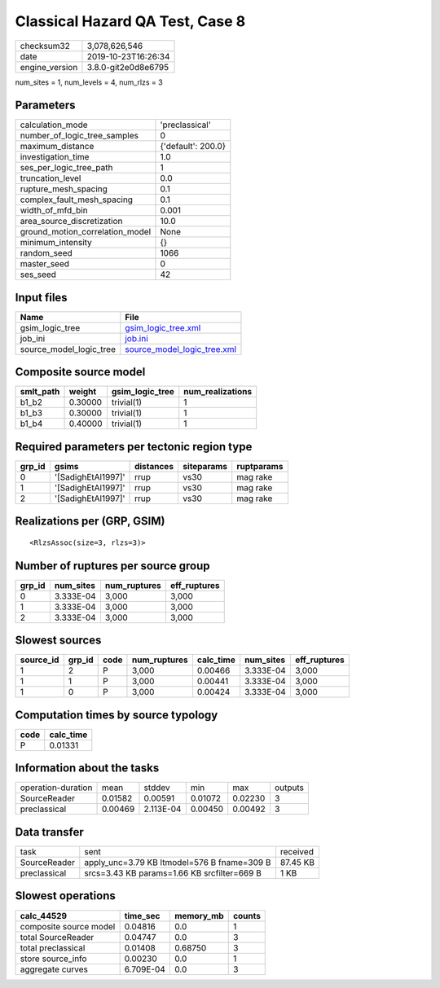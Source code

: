 Classical Hazard QA Test, Case 8
================================

============== ===================
checksum32     3,078,626,546      
date           2019-10-23T16:26:34
engine_version 3.8.0-git2e0d8e6795
============== ===================

num_sites = 1, num_levels = 4, num_rlzs = 3

Parameters
----------
=============================== ==================
calculation_mode                'preclassical'    
number_of_logic_tree_samples    0                 
maximum_distance                {'default': 200.0}
investigation_time              1.0               
ses_per_logic_tree_path         1                 
truncation_level                0.0               
rupture_mesh_spacing            0.1               
complex_fault_mesh_spacing      0.1               
width_of_mfd_bin                0.001             
area_source_discretization      10.0              
ground_motion_correlation_model None              
minimum_intensity               {}                
random_seed                     1066              
master_seed                     0                 
ses_seed                        42                
=============================== ==================

Input files
-----------
======================= ============================================================
Name                    File                                                        
======================= ============================================================
gsim_logic_tree         `gsim_logic_tree.xml <gsim_logic_tree.xml>`_                
job_ini                 `job.ini <job.ini>`_                                        
source_model_logic_tree `source_model_logic_tree.xml <source_model_logic_tree.xml>`_
======================= ============================================================

Composite source model
----------------------
========= ======= =============== ================
smlt_path weight  gsim_logic_tree num_realizations
========= ======= =============== ================
b1_b2     0.30000 trivial(1)      1               
b1_b3     0.30000 trivial(1)      1               
b1_b4     0.40000 trivial(1)      1               
========= ======= =============== ================

Required parameters per tectonic region type
--------------------------------------------
====== ================== ========= ========== ==========
grp_id gsims              distances siteparams ruptparams
====== ================== ========= ========== ==========
0      '[SadighEtAl1997]' rrup      vs30       mag rake  
1      '[SadighEtAl1997]' rrup      vs30       mag rake  
2      '[SadighEtAl1997]' rrup      vs30       mag rake  
====== ================== ========= ========== ==========

Realizations per (GRP, GSIM)
----------------------------

::

  <RlzsAssoc(size=3, rlzs=3)>

Number of ruptures per source group
-----------------------------------
====== ========= ============ ============
grp_id num_sites num_ruptures eff_ruptures
====== ========= ============ ============
0      3.333E-04 3,000        3,000       
1      3.333E-04 3,000        3,000       
2      3.333E-04 3,000        3,000       
====== ========= ============ ============

Slowest sources
---------------
========= ====== ==== ============ ========= ========= ============
source_id grp_id code num_ruptures calc_time num_sites eff_ruptures
========= ====== ==== ============ ========= ========= ============
1         2      P    3,000        0.00466   3.333E-04 3,000       
1         1      P    3,000        0.00441   3.333E-04 3,000       
1         0      P    3,000        0.00424   3.333E-04 3,000       
========= ====== ==== ============ ========= ========= ============

Computation times by source typology
------------------------------------
==== =========
code calc_time
==== =========
P    0.01331  
==== =========

Information about the tasks
---------------------------
================== ======= ========= ======= ======= =======
operation-duration mean    stddev    min     max     outputs
SourceReader       0.01582 0.00591   0.01072 0.02230 3      
preclassical       0.00469 2.113E-04 0.00450 0.00492 3      
================== ======= ========= ======= ======= =======

Data transfer
-------------
============ =========================================== ========
task         sent                                        received
SourceReader apply_unc=3.79 KB ltmodel=576 B fname=309 B 87.45 KB
preclassical srcs=3.43 KB params=1.66 KB srcfilter=669 B 1 KB    
============ =========================================== ========

Slowest operations
------------------
====================== ========= ========= ======
calc_44529             time_sec  memory_mb counts
====================== ========= ========= ======
composite source model 0.04816   0.0       1     
total SourceReader     0.04747   0.0       3     
total preclassical     0.01408   0.68750   3     
store source_info      0.00230   0.0       1     
aggregate curves       6.709E-04 0.0       3     
====================== ========= ========= ======